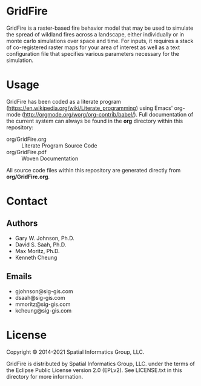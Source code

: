 * GridFire

GridFire is a raster-based fire behavior model that may be used to
simulate the spread of wildland fires across a landscape, either
individually or in monte carlo simulations over space and time. For
inputs, it requires a stack of co-registered raster maps for your area
of interest as well as a text configuration file that specifies
various parameters necessary for the simulation.

* Usage

GridFire has been coded as a literate program
(https://en.wikipedia.org/wiki/Literate_programming) using Emacs'
org-mode (http://orgmode.org/worg/org-contrib/babel/). Full
documentation of the current system can always be found in the *org*
directory within this repository:

- org/GridFire.org :: Literate Program Source Code
- org/GridFire.pdf :: Woven Documentation

All source code files within this repository are generated directly
from *org/GridFire.org*.

* Contact
** Authors

- Gary W. Johnson, Ph.D.
- David S. Saah, Ph.D.
- Max Moritz, Ph.D.
- Kenneth Cheung

** Emails

- gjohnson@sig-gis.com
- dsaah@sig-gis.com
- mmoritz@sig-gis.com
- kcheung@sig-gis.com

* License

Copyright © 2014-2021 Spatial Informatics Group, LLC.

GridFire is distributed by Spatial Informatics Group, LLC. under the
terms of the Eclipse Public License version 2.0 (EPLv2). See
LICENSE.txt in this directory for more information.
